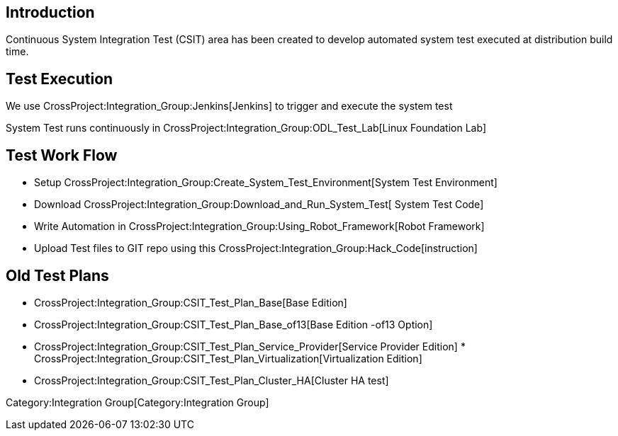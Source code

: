 [[introduction]]
== Introduction

Continuous System Integration Test (CSIT) area has been created to
develop automated system test executed at distribution build time.

[[test-execution]]
== Test Execution

We use CrossProject:Integration_Group:Jenkins[Jenkins] to trigger and
execute the system test

System Test runs continuously in
CrossProject:Integration_Group:ODL_Test_Lab[Linux Foundation Lab]

[[test-work-flow]]
== Test Work Flow

* Setup
CrossProject:Integration_Group:Create_System_Test_Environment[System
Test Environment]
* Download CrossProject:Integration_Group:Download_and_Run_System_Test[
System Test Code]
* Write Automation in
CrossProject:Integration_Group:Using_Robot_Framework[Robot Framework]
* Upload Test files to GIT repo using this
CrossProject:Integration_Group:Hack_Code[instruction]

[[old-test-plans]]
== Old Test Plans

* CrossProject:Integration_Group:CSIT_Test_Plan_Base[Base Edition]
* CrossProject:Integration_Group:CSIT_Test_Plan_Base_of13[Base Edition
-of13 Option]
* CrossProject:Integration_Group:CSIT_Test_Plan_Service_Provider[Service
Provider Edition]
*
CrossProject:Integration_Group:CSIT_Test_Plan_Virtualization[Virtualization
Edition]
* CrossProject:Integration_Group:CSIT_Test_Plan_Cluster_HA[Cluster HA
test]

Category:Integration Group[Category:Integration Group]
